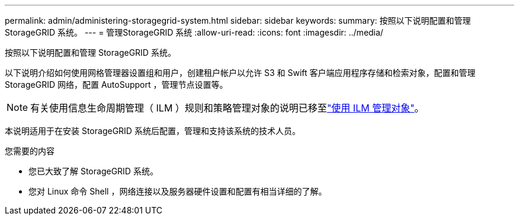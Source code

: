 ---
permalink: admin/administering-storagegrid-system.html 
sidebar: sidebar 
keywords:  
summary: 按照以下说明配置和管理 StorageGRID 系统。 
---
= 管理StorageGRID 系统
:allow-uri-read: 
:icons: font
:imagesdir: ../media/


[role="lead"]
按照以下说明配置和管理 StorageGRID 系统。

以下说明介绍如何使用网格管理器设置组和用户，创建租户帐户以允许 S3 和 Swift 客户端应用程序存储和检索对象，配置和管理 StorageGRID 网络，配置 AutoSupport ，管理节点设置等。

[NOTE]
====
有关使用信息生命周期管理（ ILM ）规则和策略管理对象的说明已移至link:../ilm/index.html["使用 ILM 管理对象"]。

====
本说明适用于在安装 StorageGRID 系统后配置，管理和支持该系统的技术人员。

.您需要的内容
* 您已大致了解 StorageGRID 系统。
* 您对 Linux 命令 Shell ，网络连接以及服务器硬件设置和配置有相当详细的了解。


